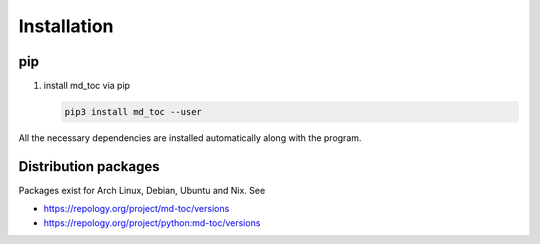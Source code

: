 Installation
============

pip
---

#. install md_toc via pip

   .. code-block:: shell-session

      pip3 install md_toc --user

All the necessary dependencies are installed automatically along with the
program.

Distribution packages
---------------------

Packages exist for Arch Linux, Debian, Ubuntu and Nix. See

- https://repology.org/project/md-toc/versions
- https://repology.org/project/python:md-toc/versions
